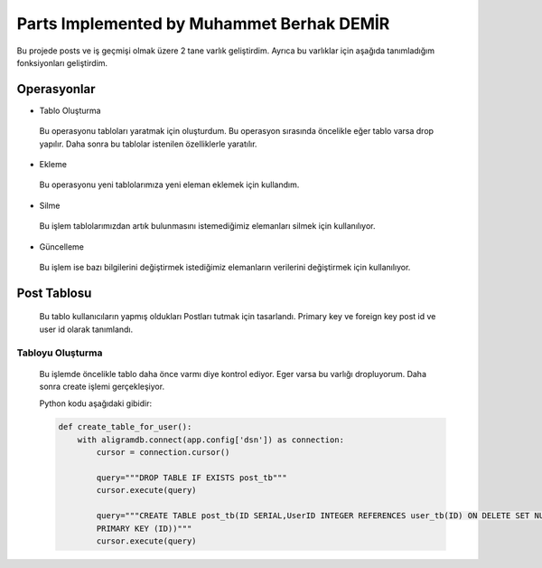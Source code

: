 Parts Implemented by Muhammet Berhak DEMİR
================================

Bu projede posts ve iş geçmişi olmak üzere 2 tane varlık geliştirdim. Ayrıca bu varlıklar için aşağıda tanımladığım fonksiyonları 
geliştirdim.



Operasyonlar
------------
* Tablo Oluşturma
 Bu operasyonu tabloları yaratmak için oluşturdum. Bu operasyon sırasında öncelikle eğer tablo varsa drop yapılır. Daha sonra bu
 tablolar istenilen özelliklerle yaratılır.
* Ekleme
 Bu operasyonu yeni tablolarımıza yeni eleman eklemek için kullandım. 
* Silme
 Bu işlem tablolarımızdan artık bulunmasını istemediğimiz elemanları silmek için kullanılıyor.
* Güncelleme
 Bu işlem ise bazı bilgilerini değiştirmek istediğimiz elemanların verilerini değiştirmek için kullanılıyor.

Post Tablosu
-------------
 Bu tablo kullanıcıların yapmış oldukları Postları tutmak için tasarlandı. Primary key ve foreign key post id ve user id olarak tanımlandı. 
 
Tabloyu Oluşturma
^^^^^^^^^^^^^^^^
 Bu işlemde öncelikle tablo daha önce varmı diye kontrol ediyor. Eger varsa bu varlığı dropluyorum. Daha sonra create işlemi
 gerçekleşiyor.

 Python kodu aşağıdaki gibidir:
 
 .. code-block:: python

    def create_table_for_user():
        with aligramdb.connect(app.config['dsn']) as connection:
            cursor = connection.cursor()

            query="""DROP TABLE IF EXISTS post_tb"""
            cursor.execute(query)

            query="""CREATE TABLE post_tb(ID SERIAL,UserID INTEGER REFERENCES user_tb(ID) ON DELETE SET NULL, MESSAGE VARCHAR(140),     
            PRIMARY KEY (ID))"""
            cursor.execute(query)

